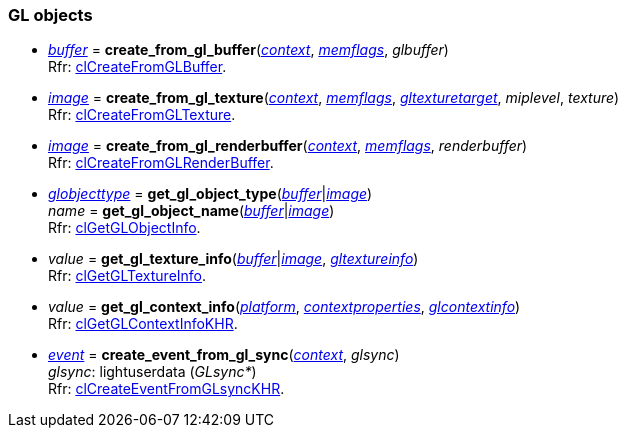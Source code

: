 
[[gl_objects]]
=== GL objects

[[create_from_gl_buffer]]
* <<buffer, _buffer_>> = *create_from_gl_buffer*(<<context, _context_>>, <<memflags, _memflags_>>, _glbuffer_) +
[small]#Rfr: https://www.khronos.org/registry/OpenCL/sdk/2.1/docs/man/xhtml/clCreateFromGLBuffer.html[clCreateFromGLBuffer].#

[[create_from_gl_texture]]
* <<image, _image_>> = *create_from_gl_texture*(<<context, _context_>>, <<memflags, _memflags_>>, <<gltexturetarget, _gltexturetarget_>>, _miplevel_, _texture_) +
[small]#Rfr: https://www.khronos.org/registry/OpenCL/sdk/2.1/docs/man/xhtml/clCreateFromGLTexture.html[clCreateFromGLTexture].#

[[create_from_gl_renderbuffer]]
* <<image, _image_>> = *create_from_gl_renderbuffer*(<<context, _context_>>, <<memflags, _memflags_>>, _renderbuffer_) +
[small]#Rfr: https://www.khronos.org/registry/OpenCL/sdk/2.1/docs/man/xhtml/clCreateFromGLRenderBuffer.html[clCreateFromGLRenderBuffer].#

[[get_gl_object_info]]
* <<globjecttype, _globjecttype_>> = *get_gl_object_type*(<<buffer, _buffer_>>|<<image, _image_>>) +
_name_ = *get_gl_object_name*(<<buffer, _buffer_>>|<<image, _image_>>) +
[small]#Rfr: https://www.khronos.org/registry/OpenCL/sdk/2.1/docs/man/xhtml/clGetGLObjectInfo.html[clGetGLObjectInfo].#

[[get_gl_texture_info]]
* _value_ = *get_gl_texture_info*(<<buffer, _buffer_>>|<<image, _image_>>, <<gltextureinfo, _gltextureinfo_>>) +
[small]#Rfr: https://www.khronos.org/registry/OpenCL/sdk/2.1/docs/man/xhtml/clGetGLTextureInfo.html[clGetGLTextureInfo].#

[[get_gl_context_info]]
* _value_ = *get_gl_context_info*(<<platform, _platform_>>, <<contextproperties, _contextproperties_>>, <<glcontextinfo, _glcontextinfo_>>) +
[small]#Rfr: https://www.khronos.org/registry/OpenCL/sdk/2.1/docs/man/xhtml/clGetGLContextInfoKHR.html[clGetGLContextInfoKHR].#


[[create_event_from_gl_sync]]
* <<event, _event_>> = *create_event_from_gl_sync*(<<context, _context_>>, _glsync_) +
[small]#_glsync_: lightuserdata (_GLsync*_) +
Rfr: https://www.khronos.org/registry/OpenCL/sdk/2.1/docs/man/xhtml/clCreateEventFromGLsyncKHR.html[clCreateEventFromGLsyncKHR].#


////
[small]#Rfr: https://www.khronos.org/registry/OpenCL/sdk/2.1/docs/man/xhtml/clGetPipeInfo.html[clGetPipeInfo].#

* <<get_mem_object_info, *get_mem_object_info*>>(&nbsp;)

////
